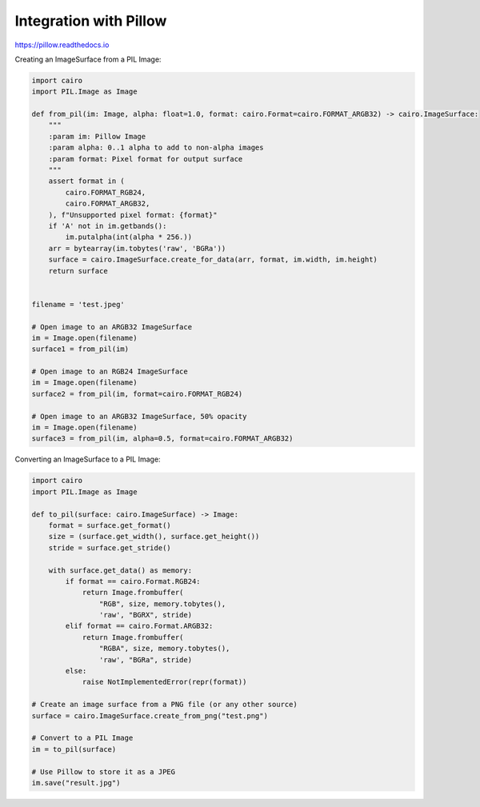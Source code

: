 Integration with Pillow
=======================

https://pillow.readthedocs.io

Creating an ImageSurface from a PIL Image:

.. code:: python

    import cairo
    import PIL.Image as Image

    def from_pil(im: Image, alpha: float=1.0, format: cairo.Format=cairo.FORMAT_ARGB32) -> cairo.ImageSurface:
        """
        :param im: Pillow Image
        :param alpha: 0..1 alpha to add to non-alpha images
        :param format: Pixel format for output surface
        """
        assert format in (
            cairo.FORMAT_RGB24,
            cairo.FORMAT_ARGB32,
        ), f"Unsupported pixel format: {format}"
        if 'A' not in im.getbands():
            im.putalpha(int(alpha * 256.))
        arr = bytearray(im.tobytes('raw', 'BGRa'))
        surface = cairo.ImageSurface.create_for_data(arr, format, im.width, im.height)
        return surface


    filename = 'test.jpeg'

    # Open image to an ARGB32 ImageSurface
    im = Image.open(filename)
    surface1 = from_pil(im)

    # Open image to an RGB24 ImageSurface
    im = Image.open(filename)
    surface2 = from_pil(im, format=cairo.FORMAT_RGB24)

    # Open image to an ARGB32 ImageSurface, 50% opacity
    im = Image.open(filename)
    surface3 = from_pil(im, alpha=0.5, format=cairo.FORMAT_ARGB32)

Converting an ImageSurface to a PIL Image:

.. code:: python

    import cairo
    import PIL.Image as Image

    def to_pil(surface: cairo.ImageSurface) -> Image:
        format = surface.get_format()
        size = (surface.get_width(), surface.get_height())
        stride = surface.get_stride()

        with surface.get_data() as memory:
            if format == cairo.Format.RGB24:
                return Image.frombuffer(
                    "RGB", size, memory.tobytes(),
                    'raw', "BGRX", stride)
            elif format == cairo.Format.ARGB32:
                return Image.frombuffer(
                    "RGBA", size, memory.tobytes(),
                    'raw', "BGRa", stride)
            else:
                raise NotImplementedError(repr(format))

    # Create an image surface from a PNG file (or any other source)
    surface = cairo.ImageSurface.create_from_png("test.png")

    # Convert to a PIL Image
    im = to_pil(surface)

    # Use Pillow to store it as a JPEG
    im.save("result.jpg")
